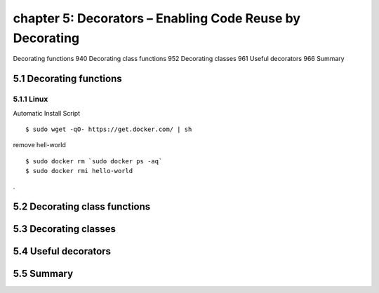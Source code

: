 chapter 5: Decorators – Enabling Code Reuse by Decorating
=======================

Decorating functions 940
Decorating class functions 952
Decorating classes 961
Useful decorators 966
Summary


5.1 Decorating functions
-------------------

5.1.1 Linux
~~~~~~~~~~~~~~~~

Automatic Install Script


::

    $ sudo wget -qO- https://get.docker.com/ | sh

remove hell-world

::

    $ sudo docker rm `sudo docker ps -aq`
    $ sudo docker rmi hello-world


.


5.2 Decorating class functions
-------------------


5.3 Decorating classes
-------------------


5.4 Useful decorators
-------------------


5.5 Summary
-------------------

